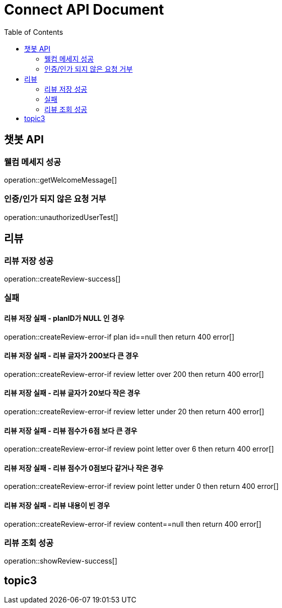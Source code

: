 = Connect API Document
:doctype: book
:icons: font
:source-highlighter: highlightjs
:toc: right
:toclevels: 2

== 챗봇 API

=== 웰컴 메세지 성공

operation::getWelcomeMessage[]

=== 인증/인가 되지 않은 요청 거부

operation::unauthorizedUserTest[]

== 리뷰

=== 리뷰 저장 성공

operation::createReview-success[]

=== 실패

==== 리뷰 저장 실패 - planID가 NULL 인 경우

operation::createReview-error-if plan id==null then return 400 error[]

==== 리뷰 저장 실패 - 리뷰 글자가 200보다 큰 경우

operation::createReview-error-if review letter over 200 then return 400 error[]

==== 리뷰 저장 실패 - 리뷰 글자가 20보다 작은 경우

operation::createReview-error-if review letter under 20 then return 400 error[]

==== 리뷰 저장 실패 - 리뷰 점수가 6점 보다 큰 경우

operation::createReview-error-if review point letter over 6 then return 400 error[]

==== 리뷰 저장 실패 - 리뷰 점수가 0점보다 같거나 작은 경우

operation::createReview-error-if review point letter under 0 then return 400 error[]

==== 리뷰 저장 실패 - 리뷰 내용이 빈 경우

operation::createReview-error-if review content==null then return 400 error[]

=== 리뷰 조회 성공

operation::showReview-success[]

== topic3